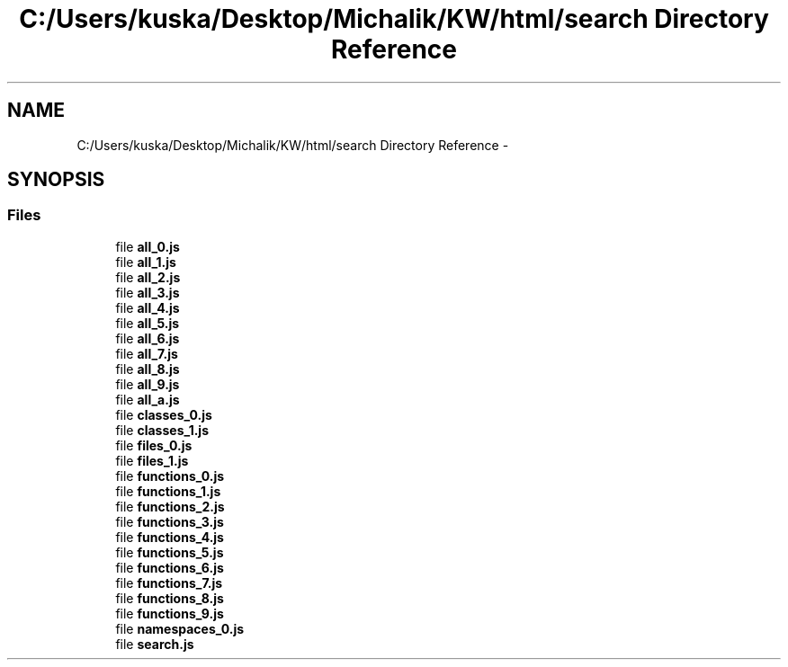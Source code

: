 .TH "C:/Users/kuska/Desktop/Michalik/KW/html/search Directory Reference" 3 "Thu Jan 14 2016" "KalkulatorWymianyWalut" \" -*- nroff -*-
.ad l
.nh
.SH NAME
C:/Users/kuska/Desktop/Michalik/KW/html/search Directory Reference \- 
.SH SYNOPSIS
.br
.PP
.SS "Files"

.in +1c
.ti -1c
.RI "file \fBall_0\&.js\fP"
.br
.ti -1c
.RI "file \fBall_1\&.js\fP"
.br
.ti -1c
.RI "file \fBall_2\&.js\fP"
.br
.ti -1c
.RI "file \fBall_3\&.js\fP"
.br
.ti -1c
.RI "file \fBall_4\&.js\fP"
.br
.ti -1c
.RI "file \fBall_5\&.js\fP"
.br
.ti -1c
.RI "file \fBall_6\&.js\fP"
.br
.ti -1c
.RI "file \fBall_7\&.js\fP"
.br
.ti -1c
.RI "file \fBall_8\&.js\fP"
.br
.ti -1c
.RI "file \fBall_9\&.js\fP"
.br
.ti -1c
.RI "file \fBall_a\&.js\fP"
.br
.ti -1c
.RI "file \fBclasses_0\&.js\fP"
.br
.ti -1c
.RI "file \fBclasses_1\&.js\fP"
.br
.ti -1c
.RI "file \fBfiles_0\&.js\fP"
.br
.ti -1c
.RI "file \fBfiles_1\&.js\fP"
.br
.ti -1c
.RI "file \fBfunctions_0\&.js\fP"
.br
.ti -1c
.RI "file \fBfunctions_1\&.js\fP"
.br
.ti -1c
.RI "file \fBfunctions_2\&.js\fP"
.br
.ti -1c
.RI "file \fBfunctions_3\&.js\fP"
.br
.ti -1c
.RI "file \fBfunctions_4\&.js\fP"
.br
.ti -1c
.RI "file \fBfunctions_5\&.js\fP"
.br
.ti -1c
.RI "file \fBfunctions_6\&.js\fP"
.br
.ti -1c
.RI "file \fBfunctions_7\&.js\fP"
.br
.ti -1c
.RI "file \fBfunctions_8\&.js\fP"
.br
.ti -1c
.RI "file \fBfunctions_9\&.js\fP"
.br
.ti -1c
.RI "file \fBnamespaces_0\&.js\fP"
.br
.ti -1c
.RI "file \fBsearch\&.js\fP"
.br
.in -1c
